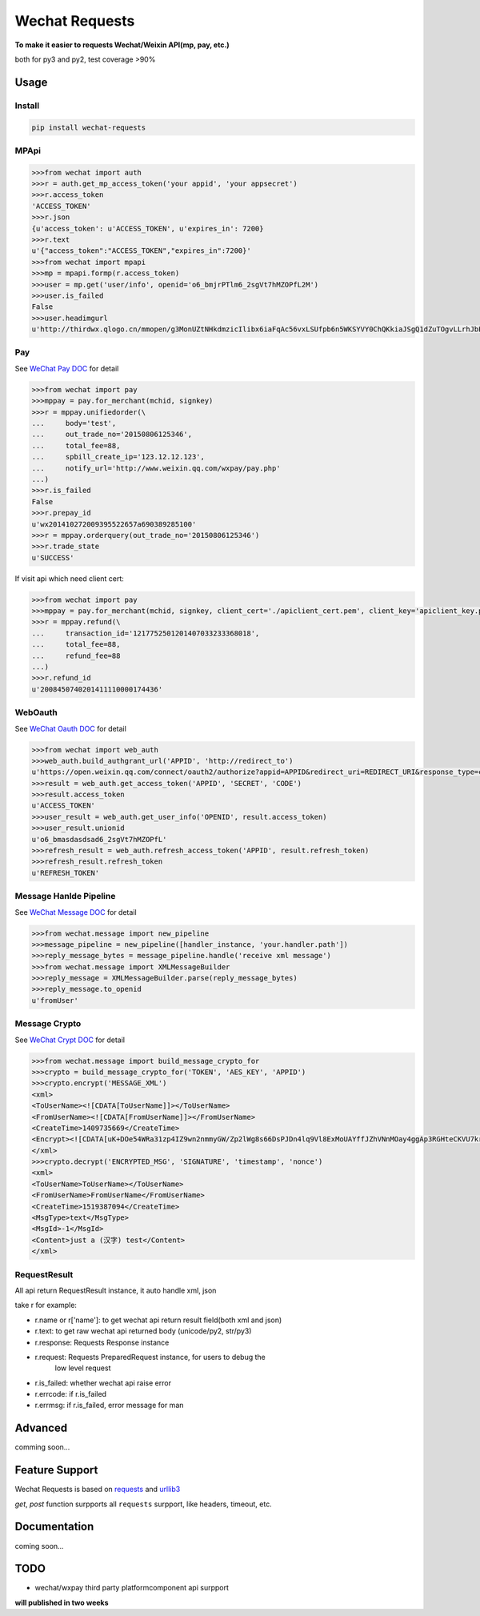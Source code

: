 Wechat Requests
=========================

**To make it easier to requests Wechat/Weixin API(mp, pay, etc.)**

both for py3 and py2, test coverage >90%

Usage
-------------------------

Install
"""""""""""""""""""""""""

.. code-block:: bash

    pip install wechat-requests


MPApi
"""""""""""""""""""""""""

.. code-block:: python

    >>>from wechat import auth
    >>>r = auth.get_mp_access_token('your appid', 'your appsecret')
    >>>r.access_token
    'ACCESS_TOKEN'
    >>>r.json
    {u'access_token': u'ACCESS_TOKEN', u'expires_in': 7200}
    >>>r.text
    u'{"access_token":"ACCESS_TOKEN","expires_in":7200}'
    >>>from wechat import mpapi
    >>>mp = mpapi.formp(r.access_token)
    >>>user = mp.get('user/info', openid='o6_bmjrPTlm6_2sgVt7hMZOPfL2M')
    >>>user.is_failed
    False
    >>>user.headimgurl
    u'http://thirdwx.qlogo.cn/mmopen/g3MonUZtNHkdmzicIlibx6iaFqAc56vxLSUfpb6n5WKSYVY0ChQKkiaJSgQ1dZuTOgvLLrhJbERQQ4eMsv84eavHiaiceqxibJxCfHe/0'


Pay
"""""""""""""""""""""""""
See `WeChat Pay DOC <https://pay.weixin.qq.com/wiki/doc/api/jsapi.php?chapter=7_1>`_ for detail

.. code-block:: python

    >>>from wechat import pay
    >>>mppay = pay.for_merchant(mchid, signkey)
    >>>r = mppay.unifiedorder(\
    ...     body='test',
    ...     out_trade_no='20150806125346',
    ...     total_fee=88,
    ...     spbill_create_ip='123.12.12.123',
    ...     notify_url='http://www.weixin.qq.com/wxpay/pay.php'
    ...)
    >>>r.is_failed
    False
    >>>r.prepay_id
    u'wx201410272009395522657a690389285100'
    >>>r = mppay.orderquery(out_trade_no='20150806125346')
    >>>r.trade_state
    u'SUCCESS'


If visit api which need client cert:

.. code-block:: python

    >>>from wechat import pay
    >>>mppay = pay.for_merchant(mchid, signkey, client_cert='./apiclient_cert.pem', client_key='apiclient_key.pem')
    >>>r = mppay.refund(\
    ...     transaction_id='1217752501201407033233368018',
    ...     total_fee=88,
    ...     refund_fee=88
    ...)
    >>>r.refund_id
    u'2008450740201411110000174436'


WebOauth
"""""""""""""""""""""""""
See `WeChat Oauth DOC <https://mp.weixin.qq.com/wiki?t=resource/res_main&id=mp1421140842>`_ for detail


.. code-block:: python

    >>>from wechat import web_auth
    >>>web_auth.build_authgrant_url('APPID', 'http://redirect_to')
    u'https://open.weixin.qq.com/connect/oauth2/authorize?appid=APPID&redirect_uri=REDIRECT_URI&response_type=code&scope=SCOPE&state=STATE#wechat_redirect'
    >>>result = web_auth.get_access_token('APPID', 'SECRET', 'CODE')
    >>>result.access_token
    u'ACCESS_TOKEN'
    >>>user_result = web_auth.get_user_info('OPENID', result.access_token)
    >>>user_result.unionid
    u'o6_bmasdasdsad6_2sgVt7hMZOPfL'
    >>>refresh_result = web_auth.refresh_access_token('APPID', result.refresh_token)
    >>>refresh_result.refresh_token
    u'REFRESH_TOKEN'


Message Hanlde Pipeline
"""""""""""""""""""""""""
See `WeChat Message DOC <https://mp.weixin.qq.com/wiki?t=resource/res_main&id=mp1421140453>`_ for detail

.. code-block:: python

    >>>from wechat.message import new_pipeline
    >>>message_pipeline = new_pipeline([handler_instance, 'your.handler.path'])
    >>>reply_message_bytes = message_pipeline.handle('receive xml message')
    >>>from wechat.message import XMLMessageBuilder
    >>>reply_message = XMLMessageBuilder.parse(reply_message_bytes)
    >>>reply_message.to_openid
    u'fromUser'


Message Crypto
"""""""""""""""""""""""""
See `WeChat Crypt DOC <https://mp.weixin.qq.com/wiki?t=resource/res_main&id=mp1434696670>`_ for detail

.. code-block:: python

    >>>from wechat.message import build_message_crypto_for
    >>>crypto = build_message_crypto_for('TOKEN', 'AES_KEY', 'APPID')
    >>>crypto.encrypt('MESSAGE_XML')
    <xml>
    <ToUserName><![CDATA[ToUserName]]></ToUserName>
    <FromUserName><![CDATA[FromUserName]]></FromUserName>
    <CreateTime>1409735669</CreateTime>
    <Encrypt><![CDATA[uK+DOe54WRa31zp4IZ9wn2nmmyGW/Zp2lWg8s66DsPJDn4lq9Vl8ExMoUAYffJZhVNnMOay4ggAp3RGHteCKVU7krd8BUnoCcaOLyqbl36FxJWffWiOl6Xv4Xdb5fmQKnvG9swv4eXpTlH+L96SUa1C0dRofRC6tHJDHMNPuCun1R2UvQJRAcwoTIqwoHPMqJTehW3ttrohjeqaS7W9Nln3kufTmbwtyaYdwxUPP6agbc0KDGe3NzVGCQooAEmgOxQJW7kp2Rw6P7mLx2Mvr46bpiB6BFtDcZgnrto7/BqHzyCk50FPLl1BQDH2SgTkOzirV5XExAt1p+uuDSBo0Hw==]]></Encrypt>
    </xml>
    >>>crypto.decrypt('ENCRYPTED_MSG', 'SIGNATURE', 'timestamp', 'nonce')
    <xml>
    <ToUserName>ToUserName></ToUserName>
    <FromUserName>FromUserName</FromUserName>
    <CreateTime>1519387094</CreateTime>
    <MsgType>text</MsgType>
    <MsgId>-1</MsgId>
    <Content>just a (汉字) test</Content>
    </xml>


RequestResult
"""""""""""""""""""""""""

All api return RequestResult instance, it auto handle xml, json

take r for example:

- r.name or r['name']: to get wechat api return result field(both xml and json)
- r.text: to get raw wechat api returned body (unicode/py2, str/py3)
- r.response: Requests Response instance
- r.request: Requests PreparedRequest instance, for users to debug the
             low level request
- r.is_failed: whether wechat api raise error
- r.errcode: if r.is_failed
- r.errmsg: if r.is_failed, error message for man


Advanced
-------------------------

comming soon...


Feature Support
-------------------------

Wechat Requests is based on `requests <https://github.com/requests/requests>`_
and `urllib3 <https://github.com/shazow/urllib3>`_

*get*, *post* function surpports all ``requests`` surpport, like headers,
timeout, etc.


Documentation
------------------------

coming soon...


TODO
------------------------

* wechat/wxpay third party platformcomponent api surpport

**will published in two weeks**